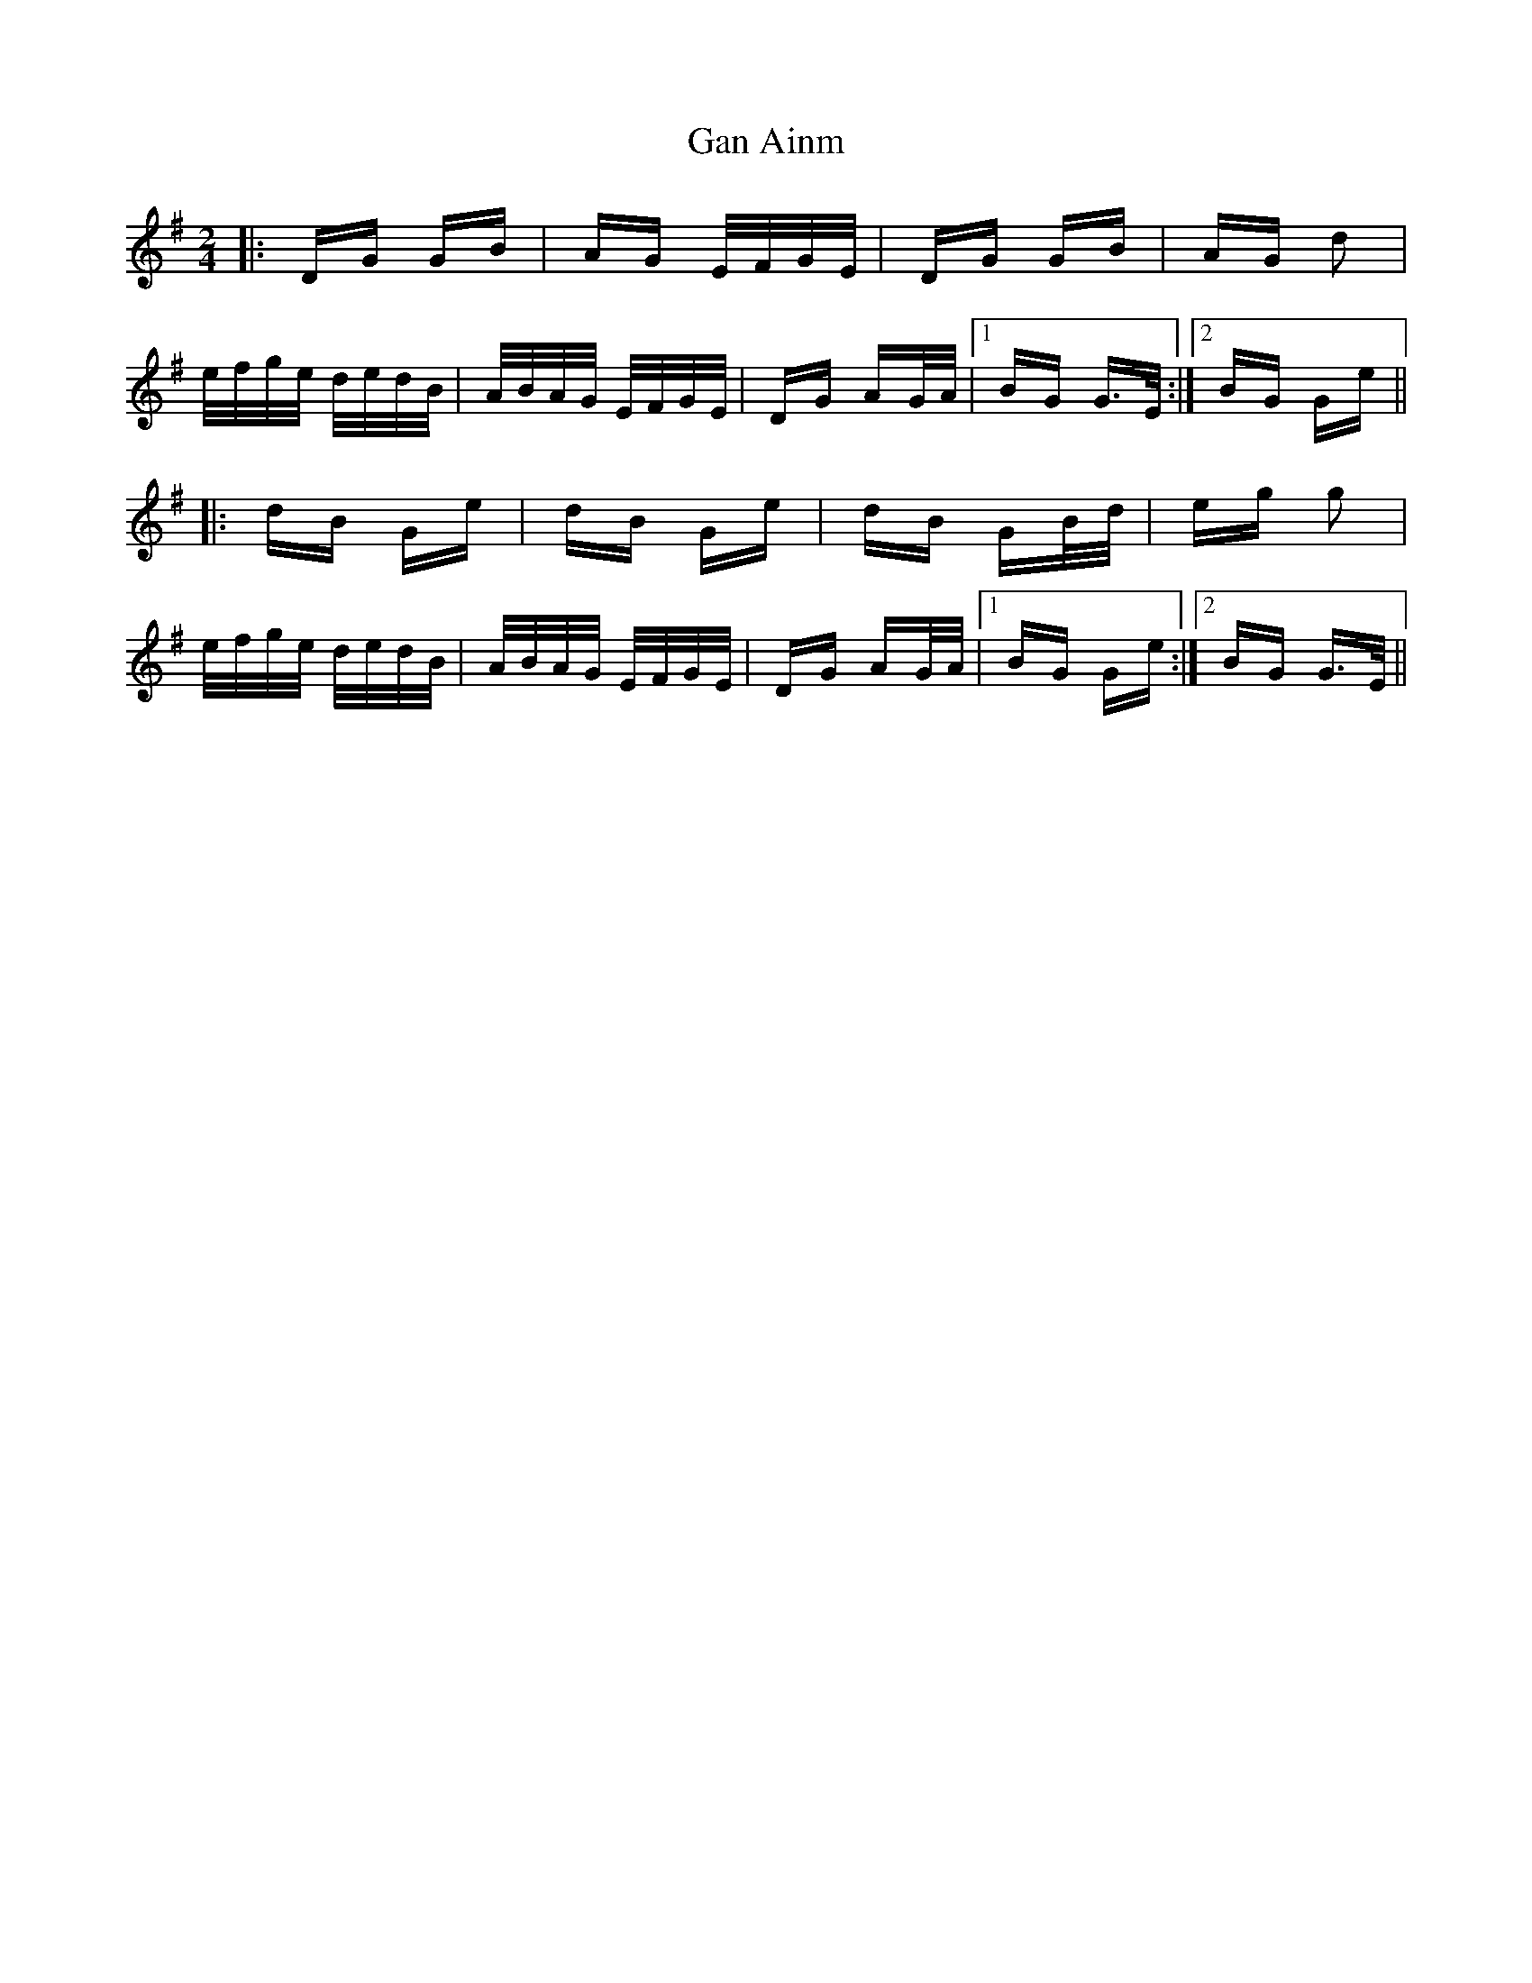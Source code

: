 X: 14654
T: Gan Ainm
R: polka
M: 2/4
K: Gmajor
|:DG GB|AG E/F/G/E/|DG GB|AG d2|
e/f/g/e/ d/e/d/B/|A/B/A/G/ E/F/G/E/|DG AG/A/|1 BG G>E:|2 BG Ge||
|:dB Ge|dB Ge|dB GB/d/|eg g2|
e/f/g/e/ d/e/d/B/|A/B/A/G/ E/F/G/E/|DG AG/A/|1 BG Ge:|2 BG G>E||

